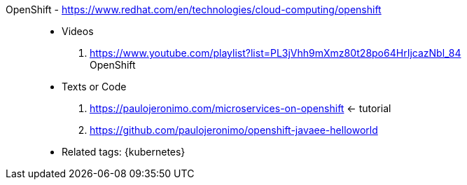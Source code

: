 [#openshift]#OpenShift# - https://www.redhat.com/en/technologies/cloud-computing/openshift::
* Videos
. https://www.youtube.com/playlist?list=PL3jVhh9mXmz80t28po64HrIjcazNbl_84 +
   OpenShift
* Texts or Code
. https://paulojeronimo.com/microservices-on-openshift <- tutorial
. https://github.com/paulojeronimo/openshift-javaee-helloworld
* Related tags: {kubernetes}

